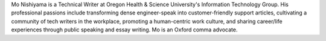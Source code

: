Mo Nishiyama is a Technical Writer at Oregon Health & Science University's Information Technology Group. His professional passions include transforming dense engineer-speak into customer-friendly support articles, cultivating a community of tech writers in the workplace, promoting a human-centric work culture, and sharing career/life experiences through public speaking and essay writing. Mo is an Oxford comma advocate.
